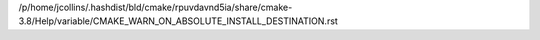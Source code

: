 /p/home/jcollins/.hashdist/bld/cmake/rpuvdavnd5ia/share/cmake-3.8/Help/variable/CMAKE_WARN_ON_ABSOLUTE_INSTALL_DESTINATION.rst